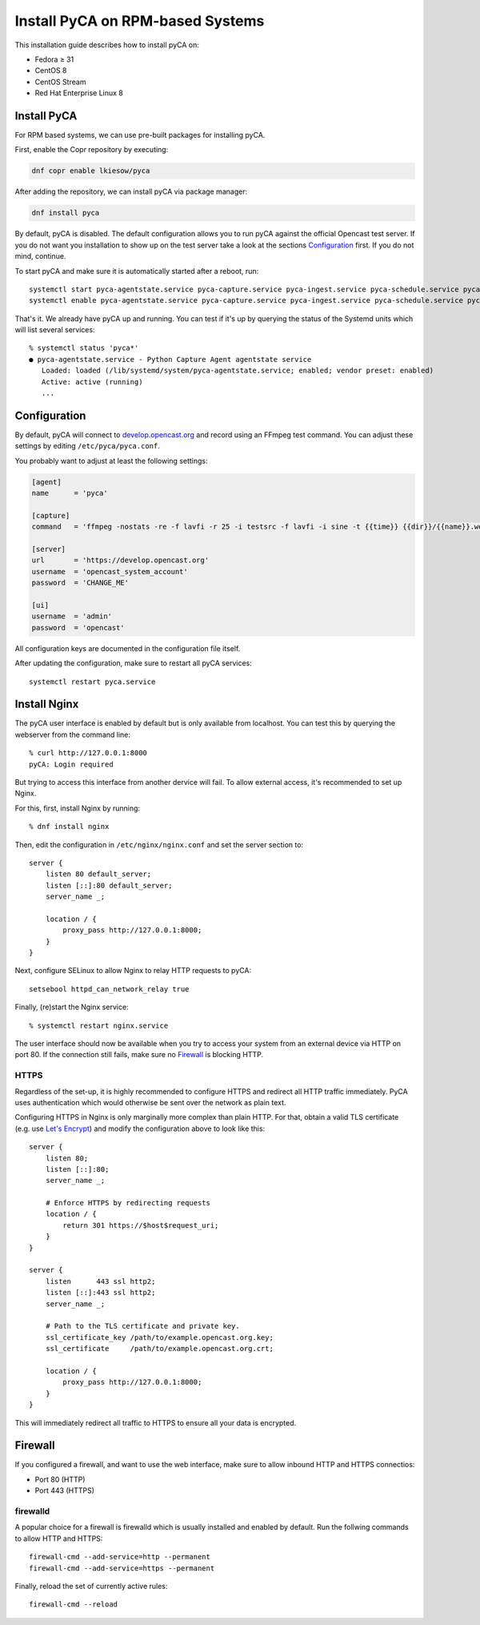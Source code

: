 Install PyCA on RPM-based Systems
=================================

This installation guide describes how to install pyCA on:

- Fedora ≥ 31
- CentOS 8
- CentOS Stream
- Red Hat Enterprise Linux 8


Install PyCA
------------

For RPM based systems, we can use pre-built packages for installing pyCA.

First, enable the Copr repository by executing:

.. code-block:: bash

    dnf copr enable lkiesow/pyca

After adding the repository, we can install pyCA via package manager:

.. code-block:: bash

    dnf install pyca

By default, pyCA is disabled.
The default configuration allows you to run pyCA against the official Opencast test server.
If you do not want you installation to show up on the test server take a look at the sections `Configuration`_ first.
If you do not mind, continue.

To start pyCA and make sure it is automatically started after a reboot, run::

    systemctl start pyca-agentstate.service pyca-capture.service pyca-ingest.service pyca-schedule.service pyca-ui.service pyca.service
    systemctl enable pyca-agentstate.service pyca-capture.service pyca-ingest.service pyca-schedule.service pyca-ui.service pyca.service

That's it. We already have pyCA up and running.
You can test if it's up by querying the status of the Systemd units which will list several services::

    % systemctl status 'pyca*'
    ● pyca-agentstate.service - Python Capture Agent agentstate service
       Loaded: loaded (/lib/systemd/system/pyca-agentstate.service; enabled; vendor preset: enabled)
       Active: active (running)
       ...


Configuration
-------------

By default, pyCA will connect to `develop.opencast.org <https://develop.opencast.org>`_ and record using an FFmpeg test command.
You can adjust these settings by editing ``/etc/pyca/pyca.conf``.

You probably want to adjust at least the following settings:

.. code-block:: ini

    [agent]
    name      = 'pyca'

    [capture]
    command   = 'ffmpeg -nostats -re -f lavfi -r 25 -i testsrc -f lavfi -i sine -t {{time}} {{dir}}/{{name}}.webm'

    [server]
    url       = 'https://develop.opencast.org'
    username  = 'opencast_system_account'
    password  = 'CHANGE_ME'

    [ui]
    username  = 'admin'
    password  = 'opencast'

All configuration keys are documented in the configuration file itself.

After updating the configuration, make sure to restart all pyCA services::

    systemctl restart pyca.service


Install Nginx
-------------

The pyCA user interface is enabled by default but is only available from localhost.
You can test this by querying the webserver from the command line::

    % curl http://127.0.0.1:8000
    pyCA: Login required

But trying to access this interface from another dervice will fail.
To allow external access, it's recommended to set up Nginx.

For this, first, install Nginx by  running::

    % dnf install nginx

Then, edit the configuration in ``/etc/nginx/nginx.conf`` and set the server section to::


    server {
        listen 80 default_server;
        listen [::]:80 default_server;
        server_name _;

        location / {
            proxy_pass http://127.0.0.1:8000;
        }
    }

Next, configure SELinux to allow Nginx to relay HTTP requests to pyCA::

    setsebool httpd_can_network_relay true

Finally, (re)start the Nginx service::

    % systemctl restart nginx.service

The user interface should now be available when you try to access your system from an external device via HTTP on port 80.
If the connection still fails, make sure no `Firewall`_ is blocking HTTP.


HTTPS
~~~~~

Regardless of the set-up, it is highly recommended to configure HTTPS and redirect all HTTP traffic immediately.
PyCA uses authentication which would otherwise be sent over the network as plain text.

Configuring HTTPS in Nginx is only marginally more complex than plain HTTP.
For that, obtain a valid TLS certificate (e.g. use `Let's Encrypt <https://letsencrypt.org>`_)
and modify the configuration above to look like this::

    server {
        listen 80;
        listen [::]:80;
        server_name _;

        # Enforce HTTPS by redirecting requests
        location / {
            return 301 https://$host$request_uri;
        }
    }

    server {
        listen      443 ssl http2;
        listen [::]:443 ssl http2;
        server_name _;

        # Path to the TLS certificate and private key.
        ssl_certificate_key /path/to/example.opencast.org.key;
        ssl_certificate     /path/to/example.opencast.org.crt;

        location / {
            proxy_pass http://127.0.0.1:8000;
        }
    }

This will immediately redirect all traffic to HTTPS to ensure all your data is
encrypted.


Firewall
--------

If you configured a firewall, and want to use the web interface,
make sure to allow inbound HTTP and HTTPS connectios:

- Port 80 (HTTP)
- Port 443 (HTTPS)


firewalld
~~~~~~~~~

A popular choice for a firewall is firewalld which is usually installed and enabled by default.
Run the follwing commands to allow HTTP and HTTPS::

    firewall-cmd --add-service=http --permanent
    firewall-cmd --add-service=https --permanent

Finally, reload the set of currently active rules::

    firewall-cmd --reload
